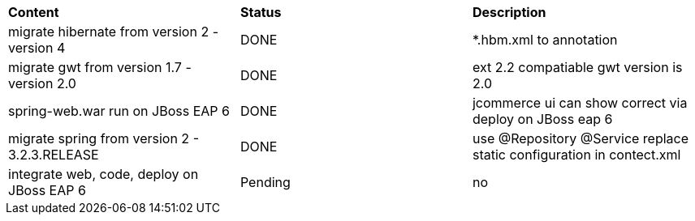 |=========================================================
|*Content*                                                         |*Status*     |*Description*
|migrate hibernate from version 2 - version 4                      |DONE         | *.hbm.xml to annotation
|migrate gwt from version 1.7 - version 2.0                        |DONE         | ext 2.2 compatiable gwt version is 2.0
|spring-web.war run on JBoss EAP 6                                 |DONE         | jcommerce ui can show correct via deploy on JBoss eap 6
|migrate spring from version 2 - 3.2.3.RELEASE                     |DONE         | use @Repository @Service replace static configuration in contect.xml
|integrate web, code, deploy on JBoss EAP 6                        |Pending      | no
|=========================================================
